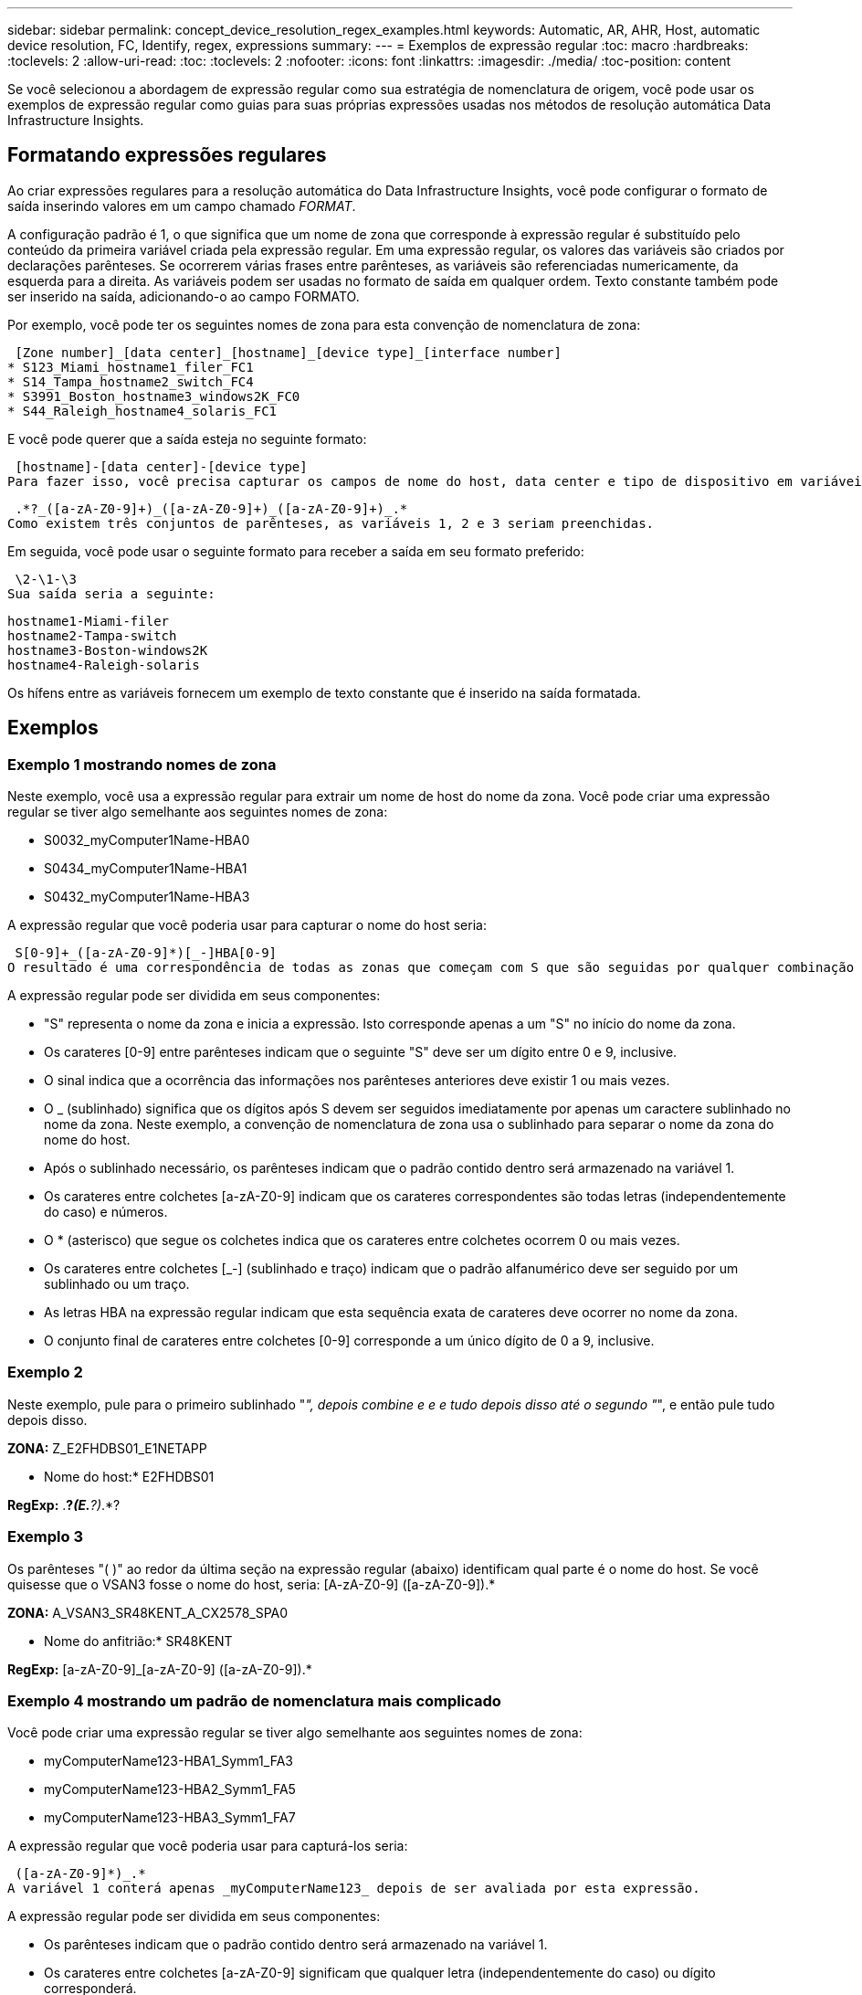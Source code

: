 ---
sidebar: sidebar 
permalink: concept_device_resolution_regex_examples.html 
keywords: Automatic, AR, AHR, Host, automatic device resolution, FC, Identify, regex, expressions 
summary:  
---
= Exemplos de expressão regular
:toc: macro
:hardbreaks:
:toclevels: 2
:allow-uri-read: 
:toc: 
:toclevels: 2
:nofooter: 
:icons: font
:linkattrs: 
:imagesdir: ./media/
:toc-position: content


[role="lead"]
Se você selecionou a abordagem de expressão regular como sua estratégia de nomenclatura de origem, você pode usar os exemplos de expressão regular como guias para suas próprias expressões usadas nos métodos de resolução automática Data Infrastructure Insights.



== Formatando expressões regulares

Ao criar expressões regulares para a resolução automática do Data Infrastructure Insights, você pode configurar o formato de saída inserindo valores em um campo chamado _FORMAT_.

A configuração padrão é 1, o que significa que um nome de zona que corresponde à expressão regular é substituído pelo conteúdo da primeira variável criada pela expressão regular. Em uma expressão regular, os valores das variáveis são criados por declarações parênteses. Se ocorrerem várias frases entre parênteses, as variáveis são referenciadas numericamente, da esquerda para a direita. As variáveis podem ser usadas no formato de saída em qualquer ordem. Texto constante também pode ser inserido na saída, adicionando-o ao campo FORMATO.

Por exemplo, você pode ter os seguintes nomes de zona para esta convenção de nomenclatura de zona:

 [Zone number]_[data center]_[hostname]_[device type]_[interface number]
* S123_Miami_hostname1_filer_FC1
* S14_Tampa_hostname2_switch_FC4
* S3991_Boston_hostname3_windows2K_FC0
* S44_Raleigh_hostname4_solaris_FC1


E você pode querer que a saída esteja no seguinte formato:

 [hostname]-[data center]-[device type]
Para fazer isso, você precisa capturar os campos de nome do host, data center e tipo de dispositivo em variáveis e usá-los na saída. A seguinte expressão regular faria isso:

 .*?_([a-zA-Z0-9]+)_([a-zA-Z0-9]+)_([a-zA-Z0-9]+)_.*
Como existem três conjuntos de parênteses, as variáveis 1, 2 e 3 seriam preenchidas.

Em seguida, você pode usar o seguinte formato para receber a saída em seu formato preferido:

 \2-\1-\3
Sua saída seria a seguinte:

....
hostname1-Miami-filer
hostname2-Tampa-switch
hostname3-Boston-windows2K
hostname4-Raleigh-solaris
....
Os hífens entre as variáveis fornecem um exemplo de texto constante que é inserido na saída formatada.



== Exemplos



=== Exemplo 1 mostrando nomes de zona

Neste exemplo, você usa a expressão regular para extrair um nome de host do nome da zona. Você pode criar uma expressão regular se tiver algo semelhante aos seguintes nomes de zona:

* S0032_myComputer1Name-HBA0
* S0434_myComputer1Name-HBA1
* S0432_myComputer1Name-HBA3


A expressão regular que você poderia usar para capturar o nome do host seria:

 S[0-9]+_([a-zA-Z0-9]*)[_-]HBA[0-9]
O resultado é uma correspondência de todas as zonas que começam com S que são seguidas por qualquer combinação de dígitos , seguido por um sublinhado, o nome de host alfanumérico (myComputer1Name), um sublinhado ou hífen, as letras maiúsculas HBA e um único dígito (0-9). O nome de host sozinho é armazenado na variável * 1*.

A expressão regular pode ser dividida em seus componentes:

* "S" representa o nome da zona e inicia a expressão. Isto corresponde apenas a um "S" no início do nome da zona.
* Os carateres [0-9] entre parênteses indicam que o seguinte "S" deve ser um dígito entre 0 e 9, inclusive.
* O sinal indica que a ocorrência das informações nos parênteses anteriores deve existir 1 ou mais vezes.
* O _ (sublinhado) significa que os dígitos após S devem ser seguidos imediatamente por apenas um caractere sublinhado no nome da zona. Neste exemplo, a convenção de nomenclatura de zona usa o sublinhado para separar o nome da zona do nome do host.
* Após o sublinhado necessário, os parênteses indicam que o padrão contido dentro será armazenado na variável 1.
* Os carateres entre colchetes [a-zA-Z0-9] indicam que os carateres correspondentes são todas letras (independentemente do caso) e números.
* O * (asterisco) que segue os colchetes indica que os carateres entre colchetes ocorrem 0 ou mais vezes.
* Os carateres entre colchetes [_-] (sublinhado e traço) indicam que o padrão alfanumérico deve ser seguido por um sublinhado ou um traço.
* As letras HBA na expressão regular indicam que esta sequência exata de carateres deve ocorrer no nome da zona.
* O conjunto final de carateres entre colchetes [0-9] corresponde a um único dígito de 0 a 9, inclusive.




=== Exemplo 2

Neste exemplo, pule para o primeiro sublinhado "_", depois combine e e e tudo depois disso até o segundo "_", e então pule tudo depois disso.

*ZONA:* Z_E2FHDBS01_E1NETAPP

* Nome do host:* E2FHDBS01

*RegExp:* .*?_(E.*?)_.*?



=== Exemplo 3

Os parênteses "( )" ao redor da última seção na expressão regular (abaixo) identificam qual parte é o nome do host. Se você quisesse que o VSAN3 fosse o nome do host, seria: [A-zA-Z0-9] ([a-zA-Z0-9]).*

*ZONA:* A_VSAN3_SR48KENT_A_CX2578_SPA0

* Nome do anfitrião:* SR48KENT

*RegExp:* [a-zA-Z0-9]_[a-zA-Z0-9] ([a-zA-Z0-9]).*



=== Exemplo 4 mostrando um padrão de nomenclatura mais complicado

Você pode criar uma expressão regular se tiver algo semelhante aos seguintes nomes de zona:

* myComputerName123-HBA1_Symm1_FA3
* myComputerName123-HBA2_Symm1_FA5
* myComputerName123-HBA3_Symm1_FA7


A expressão regular que você poderia usar para capturá-los seria:

 ([a-zA-Z0-9]*)_.*
A variável 1 conterá apenas _myComputerName123_ depois de ser avaliada por esta expressão.

A expressão regular pode ser dividida em seus componentes:

* Os parênteses indicam que o padrão contido dentro será armazenado na variável 1.
* Os carateres entre colchetes [a-zA-Z0-9] significam que qualquer letra (independentemente do caso) ou dígito corresponderá.
* O * (asterisco) que segue os colchetes indica que os carateres entre colchetes ocorrem 0 ou mais vezes.
* O caractere _ (sublinhado) na expressão regular significa que o nome da zona deve ter um sublinhado imediatamente após a cadeia alfanumérica correspondente aos colchetes anteriores.
* O . (ponto) corresponde a qualquer caractere (um curinga).
* O * (asterisco) indica que o curinga do período anterior pode ocorrer 0 ou mais vezes.
+
Em outras palavras, a combinação .* indica qualquer caractere, qualquer número de vezes.





=== Exemplo 5 mostrando nomes de zona sem um padrão

Você pode criar uma expressão regular se tiver algo semelhante aos seguintes nomes de zona:

* myComputerName_HBA1_Symm1_FA1
* myComputerName123_HBA1_Symm1_FA1


A expressão regular que você poderia usar para capturá-los seria:

 (.*?)_.*
A variável 1 conterá _MyComputerName_ (no exemplo do nome da primeira zona) ou _myComputerName123_ (no exemplo do nome da segunda zona). Esta expressão regular combinaria, assim, tudo antes do primeiro sublinhado.

A expressão regular pode ser dividida em seus componentes:

* Os parênteses indicam que o padrão contido dentro será armazenado na variável 1.
* O .* (asterisco de ponto) corresponde a qualquer caractere, qualquer número de vezes.
* O * (asterisco) que segue os colchetes indica que os carateres entre colchetes ocorrem 0 ou mais vezes.
* O personagem ? faz o jogo não-ganancioso. Isso obriga-o a parar de combinar no primeiro sublinhado, em vez do último.
* Os carateres _.* correspondem ao primeiro sublinhado encontrado e todos os carateres que o seguem.




=== Exemplo 6 mostrando nomes de computadores com um padrão

Você pode criar uma expressão regular se tiver algo semelhante aos seguintes nomes de zona:

* Storage1_Switch1_myComputerName123A_A1_FC1
* Storage2_Switch2_myComputerName123B_A2_FC2
* Storage3_Switch3_myComputerName123T_A3_FC3


A expressão regular que você poderia usar para capturá-los seria:

 .*?_.*?_([a-zA-Z0-9]*[ABT])_.*
Como a convenção de nomenclatura de zona tem mais de um padrão, podemos usar a expressão acima, que corresponderá a todas as instâncias de um nome de host (MyComputerName no exemplo) que termina com um A, um B ou um T, colocando esse nome de host na variável 1.

A expressão regular pode ser dividida em seus componentes:

* O .* (asterisco de ponto) corresponde a qualquer caractere, qualquer número de vezes.
* O personagem ? faz o jogo não-ganancioso. Isso obriga-o a parar de combinar no primeiro sublinhado, em vez do último.
* O caractere sublinhado corresponde ao primeiro sublinhado no nome da zona.
* Assim, a primeira combinação .*?_ corresponde aos carateres storage1_ no primeiro exemplo de nome de zona.
* A segunda combinação .*?_ comporta-se como a primeira, mas corresponde a Switch1_ no exemplo do nome da primeira zona.
* Os parênteses indicam que o padrão contido dentro será armazenado na variável 1.
* Os carateres entre colchetes [a-zA-Z0-9] significam que qualquer letra (independentemente do caso) ou dígito corresponderá.
* O * (asterisco) que segue os colchetes indica que os carateres entre colchetes ocorrem 0 ou mais vezes.
* Os carateres entre colchetes na expressão regular [ABT] correspondem a um único caractere no nome da zona que deve ser A, B ou T.
* O _ (sublinhado) que segue os parênteses indica que a correspondência de carateres [ABT] deve ser seguida de um sublinhado.
* O .* (asterisco de ponto) corresponde a qualquer caractere, qualquer número de vezes.


O resultado disso faria com que a variável 1 contivesse qualquer cadeia alfanumérica que:

* foi precedido por algum número de carateres alfanuméricos e dois sublinhados
* foi seguido por um sublinhado (e, em seguida, qualquer número de carateres alfanuméricos)
* Teve um caráter final de A, B ou T, antes do terceiro sublinhado.




=== Exemplo 7

*Zona:* myComputerName123_HBA1_Symm1_FA1

* Nome do anfitrião:* myComputerName123

*RegExp:* ([a-zA-Z0-9])_.*



=== Exemplo 8

Este exemplo encontra tudo antes do primeiro _.

Zona: MyComputerName_HBA1_Symm1_FA1

MyComputerName123_HBA1_Symm1_FA1

Nome do host: MyComputerName

Regexp: (.*?)_.*



=== Exemplo 9

Este exemplo encontra tudo após o 1st _ e até o segundo _.

*Zone:* Z_MyComputerName_StorageName

*Nome do host:* MyComputerName

*RegExp:* .*?_(.*?)_.*?



=== Exemplo 10

Este exemplo extrai "MyComputerName123" dos exemplos de zona.

*Zona:* storage1_Switch1_MyComputerName123A_A1_FC1

Storage2_Switch2_MyComputerName123B_A2_FC2

Storage3_Switch3_MyComputerName123T_A3_FC3

* Nome do anfitrião:* MyComputerName123

*RegExp:*.*?_.*?_([a-zA-Z0-9])*[ABT]_.*



=== Exemplo 11

*Zona:* storage1_Switch1_MyComputerName123A_A1_FC1

* Nome do anfitrião:* MyComputerName123A

*RegExp:* .*?_.*?_([a-zA-Z0-9])_.*?_



=== Exemplo 12

(Circumflex ou caret) *dentro de colchetes* nega a expressão, por exemplo, [ FF] significa qualquer coisa, exceto F maiúscula ou minúscula, e [ a-z] significa tudo, exceto a minúscula a z, e, no caso acima, qualquer coisa, exceto o _. O comando format adiciona o "-" ao nome do host de saída.

*Zona:* mhs_apps44_d_A_10a0_0429

* Nome do host: * mhs-apps44-d

*RegExp:* ([_])_([AB]). * Formato em dados de infraestrutura Insights: 1- 2 ([_])_ ([_])_([__]). * Formato em Data Infrastructure Insights: 1- 2- 3



=== Exemplo 13

Neste exemplo, o alias de armazenamento é delimitado por "" e a expressão precisa usar "" para definir que realmente existem "" sendo usados na cadeia de carateres, e que esses não são parte da própria expressão.

*Alias de armazenamento:* hosts E2DOC01C1/E2DOC01N1

*Nome do host:* E2DOC01N1

*RegExp:*.*?.*?(.*?)



=== Exemplo 14

Este exemplo extrai "PD-RV-W-AD-2" dos exemplos de zona.

*ZONE:* PD_D-PD-RV-W-AD-2_01

*NOME DO HOST:* PD-RV-W-AD-2

*RegExp:* [-



=== Exemplo 15

A configuração de formato, neste caso, adiciona o "US-BV-" ao nome do host.

*ZONA:* SRV_USBVM11_F1

*NOME DO ANFITRIÃO:* US-BV-M11

*RegExp:* SRV_USBV([A-ZA-Z0-9])_F[12]

*Formato:* US-BV- 1
